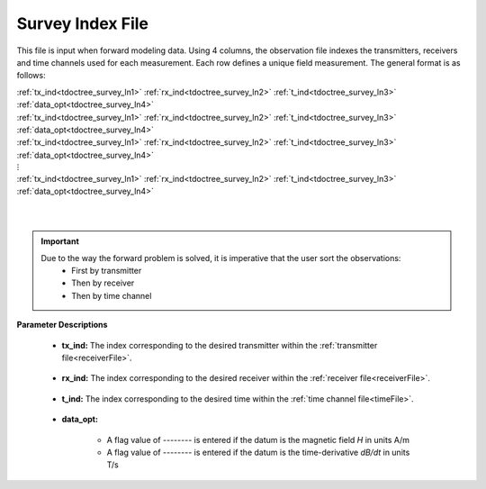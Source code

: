 .. _indexFile:

Survey Index File
=================

This file is input when forward modeling data. Using 4 columns, the observation file indexes the transmitters, receivers and time channels used for each measurement. Each row defines a unique field measurement. The general format is as follows:


| :ref:`tx_ind<tdoctree_survey_ln1>` :math:`\;` :ref:`rx_ind<tdoctree_survey_ln2>` :math:`\;` :ref:`t_ind<tdoctree_survey_ln3>` :math:`\;` :ref:`data_opt<tdoctree_survey_ln4>`
| :ref:`tx_ind<tdoctree_survey_ln1>` :math:`\;` :ref:`rx_ind<tdoctree_survey_ln2>` :math:`\;` :ref:`t_ind<tdoctree_survey_ln3>` :math:`\;` :ref:`data_opt<tdoctree_survey_ln4>`
| :ref:`tx_ind<tdoctree_survey_ln1>` :math:`\;` :ref:`rx_ind<tdoctree_survey_ln2>` :math:`\;` :ref:`t_ind<tdoctree_survey_ln3>` :math:`\;` :ref:`data_opt<tdoctree_survey_ln4>`
| :math:`\;\;\;\;\;\;\;\;\;\;\;\;\;\;\;\;\;\;\;\;\;\;\;\;\;\;\; \vdots`
| :ref:`tx_ind<tdoctree_survey_ln1>` :math:`\;` :ref:`rx_ind<tdoctree_survey_ln2>` :math:`\;` :ref:`t_ind<tdoctree_survey_ln3>` :math:`\;` :ref:`data_opt<tdoctree_survey_ln4>`
|
|


.. important:: 
    Due to the way the forward problem is solved, it is imperative that the user sort the observations:
        - First by transmitter
        - Then by receiver
        - Then by time channel


**Parameter Descriptions**


.. _tdoctree_survey_ln1:

    - **tx_ind:** The index corresponding to the desired transmitter within the :ref:`transmitter file<receiverFile>`. 

.. _tdoctree_survey_ln2:

    - **rx_ind:** The index corresponding to the desired receiver within the :ref:`receiver file<receiverFile>`.

.. _tdoctree_survey_ln3:

    - **t_ind:** The index corresponding to the desired time within the :ref:`time channel file<timeFile>`.

.. _tdoctree_survey_ln4:

    - **data_opt:**

        - A flag value of *--------* is entered if the datum is the magnetic field *H* in units A/m
        - A flag value of *--------* is entered if the datum is the time-derivative *dB/dt* in units T/s




